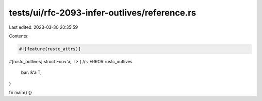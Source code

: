 tests/ui/rfc-2093-infer-outlives/reference.rs
=============================================

Last edited: 2023-03-30 20:35:59

Contents:

.. code-block:: rs

    #![feature(rustc_attrs)]

#[rustc_outlives]
struct Foo<'a, T> { //~ ERROR rustc_outlives
    bar: &'a T,
}

fn main() {}


